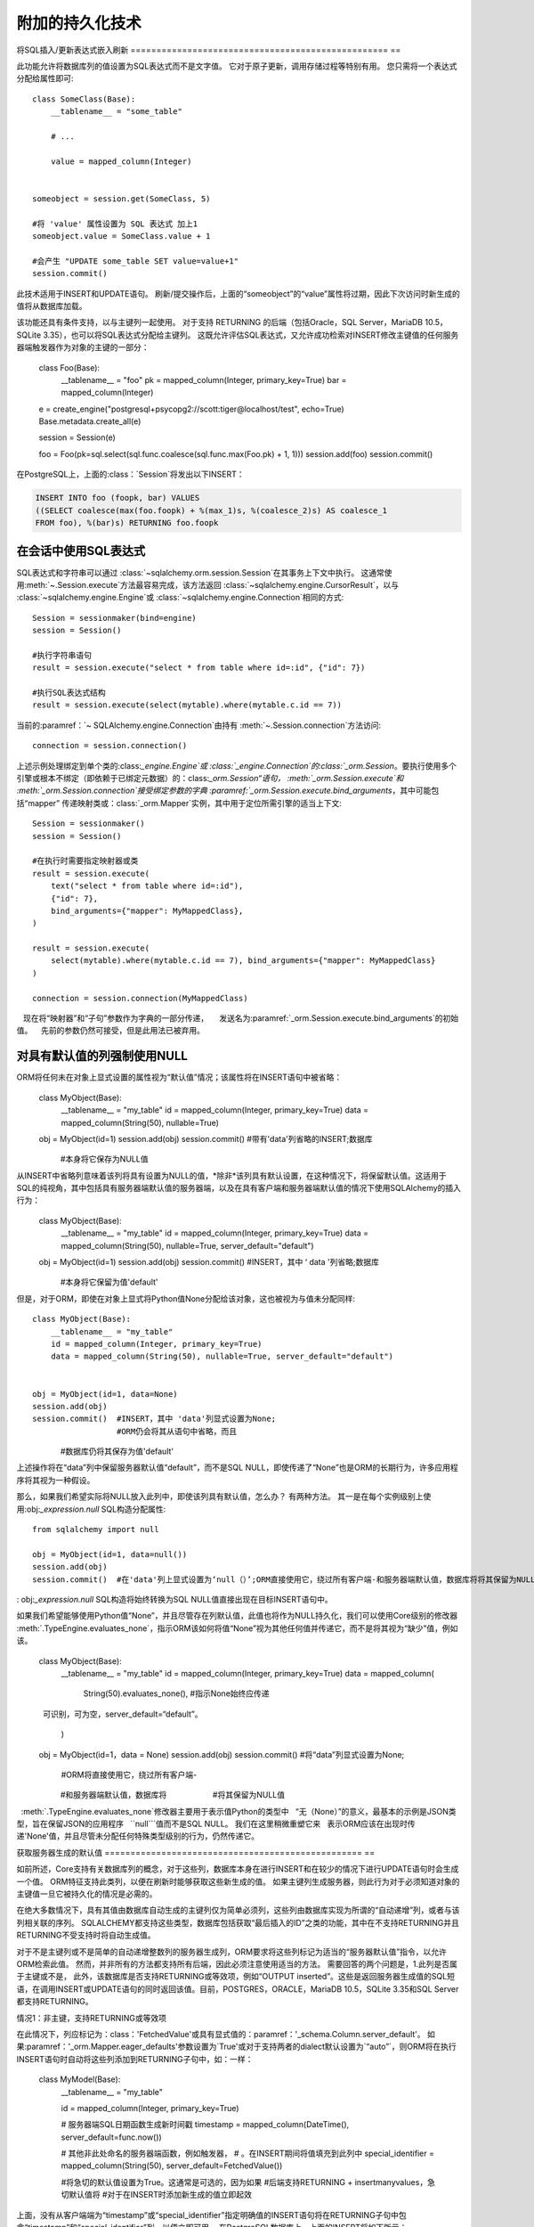 =================================
附加的持久化技术
=================================



.. _flush_embedded_sql_expressions:

将SQL插入/更新表达式嵌入刷新
================================================== ==

此功能允许将数据库列的值设置为SQL表达式而不是文字值。 它对于原子更新，调用存储过程等特别有用。 您只需将一个表达式分配给属性即可::

    class SomeClass(Base):
        __tablename__ = "some_table"

        # ...

        value = mapped_column(Integer)


    someobject = session.get(SomeClass, 5)

    #将 'value' 属性设置为 SQL 表达式 加上1
    someobject.value = SomeClass.value + 1

    #会产生 "UPDATE some_table SET value=value+1"
    session.commit()

此技术适用于INSERT和UPDATE语句。 刷新/提交操作后，上面的“someobject”的“value”属性将过期，因此下次访问时新生成的值将从数据库加载。

该功能还具有条件支持，以与主键列一起使用。 对于支持 RETURNING
的后端（包括Oracle，SQL Server，MariaDB 10.5，SQLite 3.35），也可以将SQL表达式分配给主键列。 这既允许评估SQL表达式，又允许成功检索对INSERT修改主键值的任何服务器端触发器作为对象的主键的一部分：

    class Foo(Base):
        __tablename__ = "foo"
        pk = mapped_column(Integer, primary_key=True)
        bar = mapped_column(Integer)


    e = create_engine("postgresql+psycopg2://scott:tiger@localhost/test", echo=True)
    Base.metadata.create_all(e)

    session = Session(e)

    foo = Foo(pk=sql.select(sql.func.coalesce(sql.func.max(Foo.pk) + 1, 1)))
    session.add(foo)
    session.commit()

在PostgreSQL上，上面的:class：`Session`将发出以下INSERT：

.. sourcecode:: sql

    INSERT INTO foo (foopk, bar) VALUES
    ((SELECT coalesce(max(foo.foopk) + %(max_1)s, %(coalesce_2)s) AS coalesce_1
    FROM foo), %(bar)s) RETURNING foo.foopk

.. versionadded:: 1.3
    ORM刷新期间现在可以通过主键列传递SQL表达式； 如果数据库支持RETURNING或如果正在使用pysqlite，则ORM将能够将服务器生成的值作为主键属性的值检索。

.. _session_sql_expressions:

在会话中使用SQL表达式
====================================

SQL表达式和字符串可以通过
:class:`~sqlalchemy.orm.session.Session`在其事务上下文中执行。
这通常使用:meth:`~.Session.execute`方法最容易完成，该方法返回
:class:`~sqlalchemy.engine.CursorResult`，以与
:class:`~sqlalchemy.engine.Engine`或
:class:`~sqlalchemy.engine.Connection`相同的方式::

    Session = sessionmaker(bind=engine)
    session = Session()

    #执行字符串语句
    result = session.execute("select * from table where id=:id", {"id": 7})

    #执行SQL表达式结构
    result = session.execute(select(mytable).where(mytable.c.id == 7))

当前的:paramref：`~ SQLAlchemy.engine.Connection`由持有
:meth:`~.Session.connection`方法访问::

    connection = session.connection()

上述示例处理绑定到单个类的:class:`_engine.Engine`或
:class:`_engine.Connection`的:class:`_orm.Session`。要执行使用多个
引擎或根本不绑定（即依赖于已绑定元数据）的：class:`_orm.Session“语句，
:meth:`_orm.Session.execute`和
:meth:`_orm.Session.connection`接受绑定参数的字典
:paramref:`_orm.Session.execute.bind_arguments`，其中可能包括“mapper”
传递映射类或：class:`_orm.Mapper`实例，其中用于定位所需引擎的适当上下文::

    Session = sessionmaker()
    session = Session()

    #在执行时需要指定映射器或类
    result = session.execute(
        text("select * from table where id=:id"),
        {"id": 7},
        bind_arguments={"mapper": MyMappedClass},
    )

    result = session.execute(
        select(mytable).where(mytable.c.id == 7), bind_arguments={"mapper": MyMappedClass}
    )

    connection = session.connection(MyMappedClass)

.. versionchanged:: 1.4 :meth:`_orm.Session.execute`和
   现在将“映射器”和“子句”参数作为字典的一部分传递，
    发送名为:paramref:`_orm.Session.execute.bind_arguments`的初始值。
   先前的参数仍然可接受，但是此用法已被弃用。

.. _session_forcing_null:

对具有默认值的列强制使用NULL
==========================================

ORM将任何未在对象上显式设置的属性视为“默认值”情况；该属性将在INSERT语句中被省略：

    class MyObject(Base):
        __tablename__ = "my_table"
        id = mapped_column(Integer, primary_key=True)
        data = mapped_column(String(50), nullable=True)


    obj = MyObject(id=1)
    session.add(obj)
    session.commit()  #带有'data'列省略的INSERT;数据库
                    #本身将它保存为NULL值

从INSERT中省略列意味着该列将具有设置为NULL的值，*除非*该列具有默认设置，在这种情况下，将保留默认值。这适用于SQL的纯视角，其中包括具有服务器端默认值的服务器端，以及在具有客户端和服务器端默认值的情况下使用SQLAlchemy的插入行为：

    class MyObject(Base):
        __tablename__ = "my_table"
        id = mapped_column(Integer, primary_key=True)
        data = mapped_column(String(50), nullable=True, server_default="default")


    obj = MyObject(id=1)
    session.add(obj)
    session.commit()  #INSERT，其中 ‘ data '列省略;数据库
                    #本身将它保留为值'default'

但是，对于ORM，即使在对象上显式将Python值None分配给该对象，这也被视为与值未分配同​​​​​​样::

    class MyObject(Base):
        __tablename__ = "my_table"
        id = mapped_column(Integer, primary_key=True)
        data = mapped_column(String(50), nullable=True, server_default="default")


    obj = MyObject(id=1, data=None)
    session.add(obj)
    session.commit()  #INSERT，其中 'data'列显式设置为None;
                      #ORM仍会将其从语句中省略，而且
                    #数据库仍将其保存为值'default'

上述操作将在“data”列中保留服务器默认值“default”，而不是SQL NULL，即使传递了“None”也是ORM的长期行为，许多应用程序将其视为一种假设。

那么，如果我们希望实际将NULL放入此列中，即使该列具有默认值，怎么办？ 有两种方法。 其一是在每个实例级别上使用:obj:`_expression.null` SQL构造分配属性::

    from sqlalchemy import null

    obj = MyObject(id=1, data=null())
    session.add(obj)
    session.commit()  #在'data'列上显式设置为‘null（）’;ORM直接使用它，绕过所有客户端-和服务器端默认值，数据库将将其保留为NULL值

: obj:`_expression.null` SQL构造将始终转换为SQL NULL值直接出现在目标INSERT语句中。

如果我们希望能够使用Python值“None”，并且尽管存在列默认值，此值也将作为NULL持久化，我们可以使用Core级别的修改器
:meth:`.TypeEngine.evaluates_none`，指示ORM该如何将值“None”视为其他任何值并传递它，而不是将其视为“缺少”值，例如该。

    class MyObject(Base):
        __tablename__ = "my_table"
        id = mapped_column(Integer, primary_key=True)
        data = mapped_column(
            String(50).evaluates_none(),  #指示None始终应传递
            可识别，可为空，server_default=“default”。
        )


    obj = MyObject(id=1，data = None)
    session.add(obj)
    session.commit()  #将“data”列显式设置为None;
                      #ORM将直接使用它，绕过所有客户端-
                    #和服务器端默认值，数据库将
                    #将其保留为NULL值

.. topic::评估无

  :meth:`.TypeEngine.evaluates_none`修改器主要用于表示值Python的类型中
  “无（None）”的意义，最基本的示例是JSON类型，旨在保留JSON的应用程序
  ``null```值而不是SQL NULL。 我们在这里稍微重塑它来
  表示ORM应该在出现时传递'None'值，并且尽管未分配任何特殊类型级别的行为，仍然传递它。

.. _orm_server_defaults:

获取服务器生成的默认值
================================================== ==

如前所述，Core支持有关数据库列的概念，对于这些列，数据库本身在进行INSERT和在较少的情况下进行UPDATE语句时会生成一个值。 ORM特征支持此类列，以便在刷新时能够获取这些新生成的值。 如果主键列生成服务器，则此行为对于必须知道对象的主键值一旦它被持久化的情况是必需的。

在绝大多数情况下，具有其值由数据库自动生成的主键列仅为简单必须列，这些列由数据库实现为所谓的“自动递增”列，或者与该列相关联的序列。 SQLALCHEMY都支持这些类型，数据库包括获取“最后插入的ID”之类的功能，其中在不支持RETURNING并且RETURNING不受支持时将自动生成值。

对于不是主键列或不是简单的自动递增整数列的服务器生成列，ORM要求将这些列标记为适当的“服务器默认值”指令，以允许ORM检索此值。 然而，并非所有的方法都支持所有后端，因此必须注意使用适当的方法。 需要回答的两个问题是，1.此列是否属于主键或不是，
此外，该数据库是否支持RETURNING或等效项，例如“OUTPUT inserted”。这些是返回服务器生成值的SQL短语，在调用INSERT或UPDATE语句的同时返回该值。目前，POSTGRES，ORACLE，MariaDB 10.5，SQLite 3.35和SQL Server都支持RETURNING。

情况1：非主键，支持RETURNING或等效项

在此情况下，列应标记为：class：'FetchedValue'或具有显式值的：paramref：'_schema.Column.server_default'。 如果:paramref：'_orm.Mapper.eager_defaults'参数设置为`True'或对于支持两者的dialect默认设置为`“auto”`，则ORM将在执行INSERT语句时自动将这些列添加到RETURNING子句中，如：一样：

    class MyModel(Base):
        __tablename__ = "my_table"

        id = mapped_column(Integer, primary_key=True)

        # 服务器端SQL日期函数生成新时间戳
        timestamp = mapped_column(DateTime(), server_default=func.now())

        # 其他非此处命名的服务器端函数，例如触发器，
        # 。在INSERT期间将值填充到此列中
        special_identifier = mapped_column(String(50), server_default=FetchedValue())

        #将急切的默认值设置为True。这通常是可选的，因为如果
        #后端支持RETURNING + insertmanyvalues，急切默认值将
        #对于在INSERT时添加新生成的值立即起效

上面，没有从客户端端为“timestamp”或“special_identifier”指定明确值的INSERT语句将在RETURNING子句中包含“timestamp”和“special_identifier”列，以便立即可用。 在PostgreSQL数据库上，上面的INSERT将如下所示：

.. sourcecode:: sql

   INSERT INTO my_table（）VALUES（（SELECT coalesce（max（my_table.id）+％（max_1）s，％（coalesce_2）s）作为coalesce_1
   从my_table），％（id_1）s）返回my_table.id，my_table.timestamp，my_table.special_identifier

.. versionadded:: 2.0.0rc1 :paramref:`_orm.Mapper.eager_defaults`参数现在为新设置
   一个名为 `“auto”` 的设置，如果支持，并让映射：class：'“ORM将能够使用RETURNING检索使用聚合值”`。'insertmanyvalues'，急切默认值将在默认情况下生效。

.. note:: :paramref:`_orm.Mapper.eager_defaults`的值'“auto”'仅
  适用于INSERT语句。除非：paramref:`_orm.Mapper.eager_defaults`设置为
  “True”，否则UPDATE语句将不使用RETURNING，即使可用。
  这是因为没有相应的“insertmanyvalues”功能可用于UPDATE，因此UPDATE RETURNING将要求单独发出UPDATE语句
  针对每个正在UPDATE的行。

情况2：表包括与RETURNING不兼容的触发器生成的值
------------------------------------------------------------

'auto' :paramref：'_orm.Mapper.eager_defaults'参数的设置意味着
支持RETURNING的后端通常会使用RETURNING在INSERT语句中立即获取新生成的默认值。 但是，触发器生成值的限制如下，以致不能使用RETURNING：

    • SQL Server不允许在INSERT语句中使用RETURNING检索触发器生成的值；该语句将失败。

    • SQLite在将RETURNING与触发器组合使用时存在限制，因此
     RETURNING子句不会将INSERTed值可用

    • 其他后端可能具有与触发器一起支持RETURNING的限制，或与之相关的其他类型的服务器生成值。

要禁用用于此类值的RETURNING，包括不仅限于服务器生成的默认值，还要确保映射的：class:`.Table`指定：paramref:`_schema.Table.implicit_returning`为“False”。使用Declarative映射，这看起来像：

    class MyModel(Base):
        __tablename__ ='my_table'

        id: Mapped[int] = mapped_column(primary_key=True)
        data: Mapped[str] = mapped_column(String(50))

        #假设数据库触发器在INSERT期间将值填充到此列中
        special_identifier = mapped_column(String(50)， server_default=FetchedValue())

        #禁用表的所有RETURNING用法
        __table_args__ = {'implicit_returning'：False}

在使用pyodbc驱动程序的SQL Server上，上面表的INSERT将不使用RETURNING并使用SQL Server“scope_identity()”函数来检索新生成的主键值：

.. sourcecode:: sql

    INSERT INTO my_table（data）VALUES（？），选择作用范围_identity（）

.. seealso::

    :ref：`mssql_insert_behavior`– SQL Server dialect的背景
    获取新生成的主键值的方法

情况3：非主键，RETURNING或等效项不被支持或不需要

在这种情况下，通常不想使用:paramref：`.orm.Mapper.eager_defaults`，因为在缺少RETURNING支持的情况下，其当前实现是发出选择一行的SELECT-for-row， 不可行的。 因此，在映射下省略参数：paramref：'.orm.Mapper.eager_defaults'：

    class MyModel(Base):
        __tablename__ ='my_table'

        id = mapped_column(Integer, primary_key=True)
        timestamp = mapped_column(DateTime()， server_default=func.now())

        #假设数据库触发器在INSERT期间将值填充到此列中
        special_identifier = mapped_column(String(50)， server_default=FetchedValue())

在在不包括RETURNING或“ `insertmanyvalues'支持的后端处理上述映射作为新的插入的记录后，“timestamp”和“special_identifier”列将保持为空，并且在刷新后第一次访问时将通过第二个SELECT语句进行抓取，例如他们被标记为“过期”。

如果提供了明确值为`True'的:paramref：`.orm.Mapper.eager_defaults'，并且后端数据库不支持RETURNING或等效项，则ORM将紧随INSERT语句后立即发出SELECT语句以获取新生成的值。每个INSERT行生成一个SELECT语句。这通常不理想，因为它会向冲洗过程中添加可能不需要的附加SELECT语句。使用上面的映射和:paramref：`.orm.Mapper.eager_defaults’标志的版本针对MySQL（不是MariaDB）会产生如下SQL：

.. sourcecode:: sql

    INSERT INTO my_table（）VALUES（（））
    当急切的默认值使用时，但RETURNING不受支持时
    SELECT my_table.timestamp作为my_table_timestamp，my_table.special_identifier作为my_table_special_identifier
    从my_table中WHERE my_table.id =％s

SQLALCHEMY的以后的版本可以尝试通过一次语句SELECT许多新插入的行来提高急性默认值在缺少RETURNING的情况下的效率。__mapper_args__ = {"eager_defaults": True}

具有类似上面的映射后，ORM用于INSERT和UPDATE的SQL将在RETURNING子句中包括“created”和“updated”：

.. sourcecode:: sql

  INSERT INTO my_table (created) VALUES (now()) RETURNING my_table.id, my_table.created, my_table.updated

  UPDATE my_table SET updated=now() WHERE my_table.id = %(my_table_id)s RETURNING my_table.updated



.. _orm_dml_returning_objects:


使用INSERT，UPDATE和ON CONFLICT（即upsert）返回ORM对象
==========================================================================

SQLAlchemy 2.0包括增强的功能，用于发射几个种类的ORM启用的INSERT、UPDATE和upsert语句。参见文档： :doc:`queryguide/dml` 以供文档。有关upsert，请参见：:ref:`orm_queryguide_upsert`。

使用带RETURNING的PostgreSQL ON CONFLICT返回upserted ORM的对象
---------------------------------------------------------------------------

该部分已移至：:ref:`orm_queryguide_upsert`。

.. _session_partitioning:

分区策略（例如，每个Session的多个数据库后端）
=====================================================================

简单垂直分区
----------------------------

竖直分区将不同的类、类层次结构或映射表配置到多个数据库中，
通过在:class:`.Session`中配置:paramref:`.Session.binds`参数实现。
该参数接收一个字典，其中包含任何组合ORM-mapped类、映射层次结构内的任意类
（例如，声明基类或mixin）、:class:`_schema.Table`对象和
:class:`_orm.Mapper`对象作为键，这些键通常指向:class:`_engine.Engine`或
不太典型的：class:`_engine.Connection`对象一样的目标。
每当:class:`.Session`需要代表特定类型的映射类发射SQL以定位适当的数据库连接源时，
将查找该字典：

    engine1 = create_engine("postgresql+psycopg2://db1")
    engine2 = create_engine("postgresql+psycopg2://db2")

    Session = sessionmaker()

    # 将 User 操作绑定到 engine1，将 Account 操作绑定到 engine2
    Session.configure(binds={User: engine1, Account: engine2})

    session = Session()

上述代码中，任何类的SQL操作都将使用其链接到的引擎 class:`_engine.Engine`。 该功能在读写操作方面是全面的；针对映射到“engine1”的实体的:class:`_query.Query`（通过查看所请求的项目列表中的第一个实体确定）将使用“engine1”来运行查询。flush操作将对每个类，即“User”和“Account”，基于每个类使用**两个**引擎。

在更常见的情况下，通常有基础类或mixin类可以用来区分即将用于不同数据库连接的操作。 ：paramref:`.Session.binds`参数可以容纳任何任意Python类作为键，如果它被发现在特定映射类的__mro__（Python方法解析顺序）中，将使用该键。假设两个声明基类分别表示两种不同的数据库连接：

    from sqlalchemy.orm import DeclarativeBase, Session

    class BaseA(DeclarativeBase):
        pass

    class BaseB(DeclarativeBase):
        pass

    class User(BaseA):
        ...

    class Address(BaseA):
        ...

    class GameInfo(BaseB):
        ...

    class GameStats(BaseB):
        ...

    Session = sessionmaker()

    # 所有 User / Address 操作都将在 engine1 上执行，所有
    # Game 操作将在 engine2 上执行
    Session.configure(binds={BaseA: engine1, BaseB: engine2})

上述代码中，从"BaseA"和"BaseB"派生的类的SQL操作将根据它们是从哪个超类按继承顺序继承的，选择将其路由到两个引擎之一。

.. seealso::

    ：paramref:`.Session.binds`

多引擎Session的交易协调
----------------------------------------------------------

使用多个绑定引擎的一个警告是，当在一个引擎上提交操作成功后，在另一个引擎上提交操作可能会失败，这是一个不一致问题，在关系数据库中通过“两阶段事务”解决，它添加了一个附加的“准备”步骤，使多个数据库在实际完成事务之前同意提交。

由于DBAPI的支持有限，SQLAlchemy对跨后端的两阶段事务提供有限支持。最常见的是，它已被证明在PostgreSQL后端中可行，并在MySQL后端中实现了较小的影响。然而，:class:`.Session`完全能够利用两阶段事务特性，当后端支持时，通过设置:class:`.sessionmaker`或：class：`。Session`中的：paramref:`.Session.use_twophase`标志。参见：ref：`two phase transaction<session_twophase>`，以获取示例。

.. _session_custom_partitioning:

自定义垂直分区
----------------------------

可以通过覆盖:meth:`.Session.get_bind`方法来构建更全面的基于规则的类级分区。下面我们演示一个自定义:class:`.Session`，其中提供以下规则:
1. flush操作以及批量的"更新"和"删除"操作均传递给名为'leader'的引擎。
2. 子类化“myotherclass”的对象的操作均在“other”引擎上发生。
3. 所有其他类的读操作都在“follower1”或“follower2”的数据库上随机选择。

    engines = {
        "leader": create_engine("sqlite:///leader.db"),
        "other": create_engine("sqlite:///other.db"),
        "follower1": create_engine("sqlite:///follower1.db"),
        "follower2": create_engine("sqlite:///follower2.db"),
    }

    from sqlalchemy.sql import Update, Delete
    from sqlalchemy.orm import Session, sessionmaker
    import random

    class RoutingSession(Session):
        def get_bind(self, mapper=None, clause=None):
            if mapper and issubclass(mapper.class_, MyOtherClass):
                return engines["other"]
            elif self._flushing or isinstance(clause, (Update, Delete)):
                # NOTE: this is for example, however in practice reader/writer splits are likely more straightforward by using two distinct
                # Sessions at the top of a "reader" or "writer" operation.
                # See note below
                return engines["leader"]
            else:
                return engines[random.choice(["follower1", "follower2"])]

上述:class:`。Session`类使用"class_"参数插入到:class:`. sessionmaker`中：

    Session = sessionmaker(class_=RoutingSession)

此方法可以与多个:class:`_schema.MetaData`对象相结合，使用诸如使用
声明性的“__abstract__”关键字等方法，如:ref:`declarative_abstract`所述。

.. note:: 尽管上面的示例说明了基于“leader”或“follower”数据库的特定SQL语句的路由操作，但这可能是不切实际的方法，因为它导致了相同操作内读取和写入之间的不协调的事务行为。实际上，最好提前构造一个“reader”或“writer”会话的:class:`_orm.Session`，根据正在进行的总体操作/事务，基于整个操作/事务设置一个操作将使用的类:`_orm.sessionmaker`的场景。这样，将写入数据的操作也将在同一个事务范围内发射其读取查询。参见:ref:`session_transaction_isolation_enginewide`中设置一个:class:`_orm.sessionmaker`的示例，以进行仅“只读”操作的会话，并包含DML/COMMIT的另一个会话。

.. seealso::

    “SQLAlchemy中的Django-style数据库路由器<https://techspotzzzeek。org/2012/01/11/django-style-database-routers-in-sqlalchemy/>” - 博客，更详细地说明了:meth:`。Session.get_bind`的示例。

水平分区
-----------------------

水平分区将单个表的行（或一组表）分布到多个数据库中。 SQLAlchemy :class:`.Session`包含了这个概念的支持，但要完全使用它需要使用:class:`.Session`和:class:`_query.Query`子类。这些子类的基本版本在:ref:`horizontal_sharding_toplevel` ORM扩展中可用。使用示例在：：`：ref：`水平分片示例`。

.. _bulk_operations:

批量操作
===============

.. legacy::

  SQLAlchemy 2.0将“ORM插入”和“ORM更新”的批量插入和批量更新功能集成到2.0风格的:meth:`_orm.Session.execute`方法中，直接使用:class:`_dml.Insert`和:class:`_dml.Update`结构。有关文档，请参见：: doc: `queryguide/dml`，包括：ref:`orm_queryguide_legacy_bulk_insert`，它说明从旧方法迁移到新方法的方法。